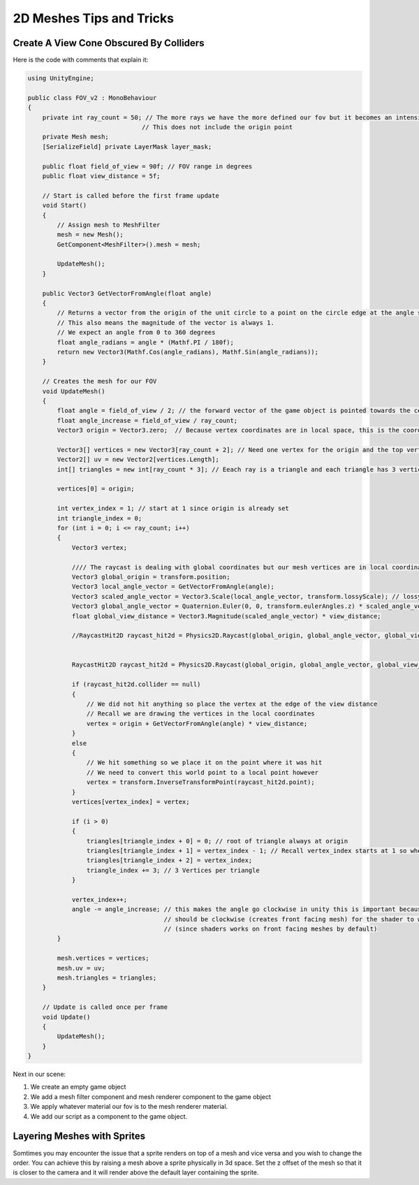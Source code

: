 =========================
2D Meshes Tips and Tricks
=========================

Create A View Cone Obscured By Colliders
========================================

Here is the code with comments that explain it:

..  code-block:: c#

    using UnityEngine;

    public class FOV_v2 : MonoBehaviour
    {
        private int ray_count = 50; // The more rays we have the more defined our fov but it becomes an intensive process
                                   // This does not include the origin point
        private Mesh mesh;
        [SerializeField] private LayerMask layer_mask;

        public float field_of_view = 90f; // FOV range in degrees
        public float view_distance = 5f;

        // Start is called before the first frame update
        void Start()
        {
            // Assign mesh to MeshFilter
            mesh = new Mesh();
            GetComponent<MeshFilter>().mesh = mesh;

            UpdateMesh();
        }

        public Vector3 GetVectorFromAngle(float angle)
        {
            // Returns a vector from the origin of the unit circle to a point on the circle edge at the angle specified.
            // This also means the magnitude of the vector is always 1.
            // We expect an angle from 0 to 360 degrees
            float angle_radians = angle * (Mathf.PI / 180f);
            return new Vector3(Mathf.Cos(angle_radians), Mathf.Sin(angle_radians));
        }

        // Creates the mesh for our FOV
        void UpdateMesh()
        {
            float angle = field_of_view / 2; // the forward vector of the game object is pointed towards the center of the fov
            float angle_increase = field_of_view / ray_count;
            Vector3 origin = Vector3.zero;  // Because vertex coordinates are in local space, this is the coordinates of the game object.

            Vector3[] vertices = new Vector3[ray_count + 2]; // Need one vertex for the origin and the top vertex of our first ray triangle
            Vector2[] uv = new Vector2[vertices.Length];
            int[] triangles = new int[ray_count * 3]; // Eeach ray is a triangle and each triangle has 3 vertices.

            vertices[0] = origin;

            int vertex_index = 1; // start at 1 since origin is already set
            int triangle_index = 0;
            for (int i = 0; i <= ray_count; i++)
            {
                Vector3 vertex;

                //// The raycast is dealing with global coordinates but our mesh vertices are in local coordinates so we need to translate
                Vector3 global_origin = transform.position;
                Vector3 local_angle_vector = GetVectorFromAngle(angle);
                Vector3 scaled_angle_vector = Vector3.Scale(local_angle_vector, transform.lossyScale); // lossy scale ~~ world scale
                Vector3 global_angle_vector = Quaternion.Euler(0, 0, transform.eulerAngles.z) * scaled_angle_vector; // eulerAngles ~~ world space
                float global_view_distance = Vector3.Magnitude(scaled_angle_vector) * view_distance;

                //RaycastHit2D raycast_hit2d = Physics2D.Raycast(global_origin, global_angle_vector, global_view_distance, layer_mask);


                RaycastHit2D raycast_hit2d = Physics2D.Raycast(global_origin, global_angle_vector, global_view_distance, layer_mask);

                if (raycast_hit2d.collider == null)
                {
                    // We did not hit anything so place the vertex at the edge of the view distance
                    // Recall we are drawing the vertices in the local coordinates
                    vertex = origin + GetVectorFromAngle(angle) * view_distance;
                }
                else
                {
                    // We hit something so we place it on the point where it was hit
                    // We need to convert this world point to a local point however
                    vertex = transform.InverseTransformPoint(raycast_hit2d.point);
                }
                vertices[vertex_index] = vertex;

                if (i > 0)
                {
                    triangles[triangle_index + 0] = 0; // root of triangle always at origin
                    triangles[triangle_index + 1] = vertex_index - 1; // Recall vertex_index starts at 1 so when i == 1 vertex_index == 2
                    triangles[triangle_index + 2] = vertex_index;
                    triangle_index += 3; // 3 Vertices per triangle
                }

                vertex_index++;
                angle -= angle_increase; // this makes the angle go clockwise in unity this is important because our triangle indices
                                         // should be clockwise (creates front facing mesh) for the shader to work properly
                                         // (since shaders works on front facing meshes by default)
            }

            mesh.vertices = vertices;
            mesh.uv = uv;
            mesh.triangles = triangles;
        }

        // Update is called once per frame
        void Update()
        {
            UpdateMesh();
        }
    }

Next in our scene:

#.  We create an empty game object
#.  We add a mesh filter component and mesh renderer component to the game object
#.  We apply whatever material our fov is to the mesh renderer material.
#.  We add our script as a component to the game object.

Layering Meshes with Sprites
============================

Somtimes you may encounter the issue that a sprite renders on top of a mesh and vice versa and you wish to change
the order. You can achieve this by raising a mesh above a sprite physically in 3d space. Set the z offset of the mesh
so that it is closer to the camera and it will render above the default layer containing the sprite.